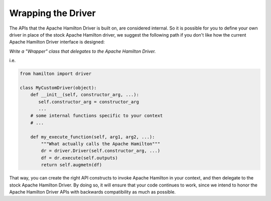 Wrapping the Driver
------------------------------

The APIs that the Apache Hamilton Driver is built on, are considered internal. So it is possible for you to define your own
driver in place of the stock Apache Hamilton driver, we suggest the following path if you don't like how the current Apache Hamilton
Driver interface is designed:

`Write a "Wrapper" class that delegates to the Apache Hamilton Driver.`

i.e.

.. code-block:: python

    from hamilton import driver

    class MyCustomDriver(object):
        def __init__(self, constructor_arg, ...):
           self.constructor_arg = constructor_arg
           ...
        # some internal functions specific to your context
        # ...

        def my_execute_function(self, arg1, arg2, ...):
            """What actually calls the Apache Hamilton"""
            dr = driver.Driver(self.constructor_arg, ...)
            df = dr.execute(self.outputs)
            return self.augmetn(df)

That way, you can create the right API constructs to invoke Apache Hamilton in your context, and then delegate to the stock
Apache Hamilton Driver. By doing so, it will ensure that your code continues to work, since we intend to honor the Apache Hamilton
Driver APIs with backwards compatibility as much as possible.
